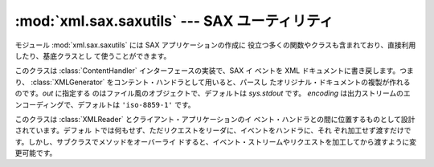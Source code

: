 
:mod:`xml.sax.saxutils` --- SAX ユーティリティ
==============================================

.. module:: xml.sax.saxutils
   :synopsis: SAX とともに使う有用な関数とクラスです。
.. moduleauthor:: Lars Marius Garshol <larsga@garshol.priv.no>
.. sectionauthor:: Martin v. Löwis <martin@v.loewis.de>


.. versionadded:: 2.0

モジュール :mod:`xml.sax.saxutils` には SAX アプリケーションの作成に
役立つ多くの関数やクラスも含まれており、直接利用したり、基底クラスとし て使うことができます。


.. function:: escape(data[, entities])

   文字列データ内の ``'&'``、``'<'``、``'>'`` をエス ケープします。

   オプションの *entities* パラメータに辞書を渡すことで、そのほ かの文字をエスケープさせることも可能です。辞書のキーと値はすべて文字列
   で、キーに指定された文字は対応する値に置換されます。


.. function:: unescape(data[, entities])

   エスケープされた文字列 ``'&amp;'``、``'&lt;'``、 ``'&gt;'`` を元の文字に戻します。

   オプションの *entities* パラメータに辞書を渡すことで、そのほ かの文字をエスケープさせることも可能です。辞書のキーと値はすべて文字列
   で、キーに指定された文字は対応する値に置換されます。

   .. versionadded:: 2.3


.. function:: quoteattr(data[, entities])

   :func:`escape` に似ていますが、*data* は属性値の作成に使わ れます。戻り値はクォート済みの *data* で、置換する文字の追加も可
   能です。:func:`quoteattr` はクォートすべき文字を *data* の 文脈から判断し、クォートすべき文字を残さないように文字列をエンコード
   します。

   *data* の中にシングル・クォート、ダブル・クォートがあれば、両方 ともエンコードし、全体をダブルクォートで囲みます。戻り値の文字列はその
   ままで属性値として利用できます。::

      >>> print "<element attr=%s>" % quoteattr("ab ' cd \" ef")
      <element attr="ab ' cd &quot; ef">

   この関数は参照具象構文を使って、 HTML や SGML の属性値を生成するのに 便利です。

   .. versionadded:: 2.2


.. class:: XMLGenerator([out[, encoding]])

   このクラスは :class:`ContentHandler` インターフェースの実装で、SAX イ ベントを XML ドキュメントに書き戻します。つまり、
   :class:`XMLGenerator` をコンテント・ハンドラとして用いると、パースし たオリジナル・ドキュメントの複製が作れるのです。*out*
   に指定する のはファイル風のオブジェクトで、デフォルトは *sys.stdout* です。 *encoding*
   は出力ストリームのエンコーディングで、デフォルトは ``'iso-8859-1'`` です。


.. class:: XMLFilterBase(base)

   このクラスは :class:`XMLReader` とクライアント・アプリケーションのイ ベント・ハンドラとの間に位置するものとして設計されています。デフォル
   トでは何もせず、ただリクエストをリーダに、イベントをハンドラに、それ ぞれ加工せず渡すだけです。しかし、サブクラスでメソッドをオーバーライ
   ドすると、イベント・ストリームやリクエストを加工してから渡すように変 更可能です。


.. function:: prepare_input_source(source[, base])

   この関数は引き数に入力ソース、オプションとして URL を取り、読み取り 可能な解決済み :class:`InputSource`
   オブジェクトを返します。入力ソー スは文字列、ファイル風オブジェクト、:class:`InputSource` のいずれでも
   良く、この関数を使うことで、パーサは様々な *source* パラメータを :meth:`parse` に渡すことが可能になります。

